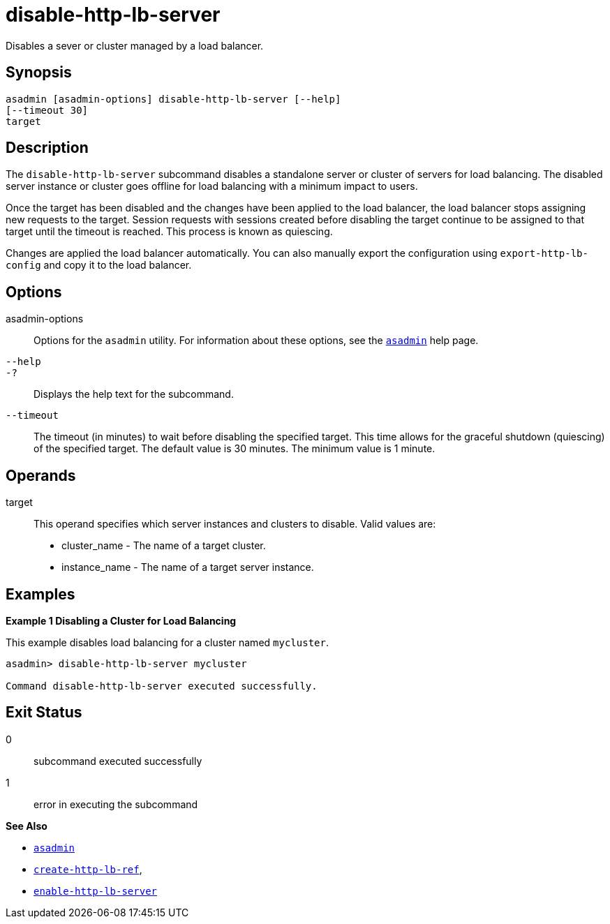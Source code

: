 [[disable-http-lb-server]]
= disable-http-lb-server

Disables a sever or cluster managed by a load balancer.

[[synopsis]]
== Synopsis

[source,shell]
----
asadmin [asadmin-options] disable-http-lb-server [--help] 
[--timeout 30]
target
----

[[description]]
== Description

The `disable-http-lb-server` subcommand disables a standalone server or cluster of servers for load balancing. The disabled server instance or cluster goes offline for load balancing with a minimum impact to users.

Once the target has been disabled and the changes have been applied to the load balancer, the load balancer stops assigning new requests to the target. Session requests with sessions created before disabling the target continue to be assigned to that target until the timeout is reached. This process is known as quiescing.

Changes are applied the load balancer automatically. You can also manually export the configuration using `export-http-lb-config` and copy it to the load balancer.

[[options]]
== Options

asadmin-options::
Options for the `asadmin` utility. For information about these options, see the xref:asadmin.adoc#asadmin-1m[`asadmin`] help page.
`--help`::
`-?`::
  Displays the help text for the subcommand.
`--timeout`::
The timeout (in minutes) to wait before disabling the specified target. This time allows for the graceful shutdown (quiescing) of the specified target. The default value is 30 minutes. The minimum value is 1 minute.

[[operands]]
== Operands

target::
  This operand specifies which server instances and clusters to disable. Valid values are: +
  * cluster_name - The name of a target cluster.
  * instance_name - The name of a target server instance.

[[examples]]
== Examples

[[example-1]]

*Example 1 Disabling a Cluster for Load Balancing*

This example disables load balancing for a cluster named `mycluster`.

[source,shell]
----
asadmin> disable-http-lb-server mycluster

Command disable-http-lb-server executed successfully.
----

[[exit-status]]
== Exit Status

0::
  subcommand executed successfully
1::
  error in executing the subcommand

*See Also*

* xref:asadmin.adoc#asadmin-1m[`asadmin`]
* xref:create-http-lb-ref.adoc#create-http-lb-ref[`create-http-lb-ref`],
* xref:enable-http-lb-server.adoc#enable-http-lb-server[`enable-http-lb-server`]


